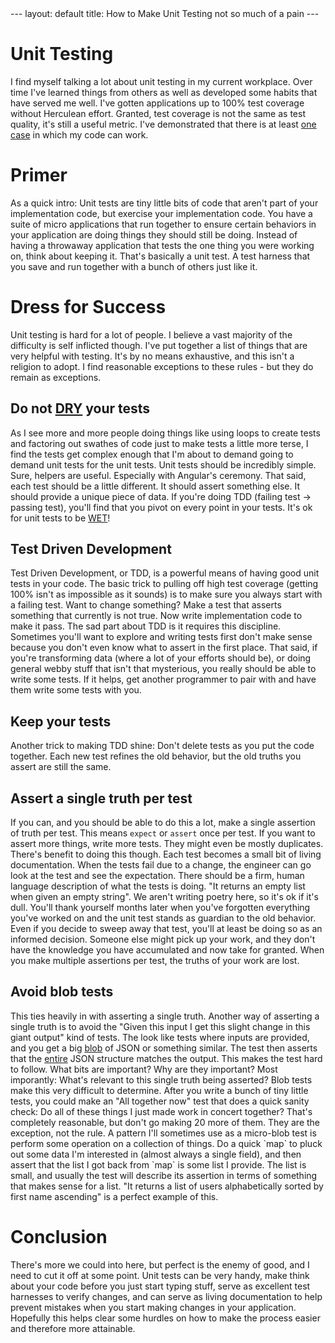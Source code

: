 #+BEGIN_EXPORT html
---
layout: default
title: How to Make Unit Testing not so much of a pain
---
#+END_EXPORT
#+TOC: headlines 2

* Unit Testing
I find myself talking a lot about unit testing in my current workplace. Over
time I've learned things from others as well as developed some habits that have
served me well. I've gotten applications up to 100% test coverage without
Herculean effort. Granted, test coverage is not the same as test quality, it's
still a useful metric. I've demonstrated that there is at least _one case_ in
which my code can work.

* Primer
As a quick intro: Unit tests are tiny little bits of code that aren't part of
your implementation code, but exercise your implementation code. You have a
suite of micro applications that run together to ensure certain behaviors in
your application are doing things they should still be doing. Instead of having
a throwaway application that tests the one thing you were working on, think
about keeping it. That's basically a unit test. A test harness that you save and
run together with a bunch of others just like it.

* Dress for Success
Unit testing is hard for a lot of people. I believe a vast majority of the
difficulty is self inflicted though. I've put together a list of things that are
very helpful with testing. It's by no means exhaustive, and this isn't a
religion to adopt. I find reasonable exceptions to these rules - but they do
remain as exceptions.

** Do not [[https://en.wikipedia.org/wiki/Don't_repeat_yourself][DRY]] your tests
   As I see more and more people doing things like using loops to create tests
   and factoring out swathes of code just to make tests a little more terse, I
   find the tests get complex enough that I'm about to demand going to demand
   unit tests for the unit tests. Unit tests should be incredibly simple. Sure,
   helpers are useful. Especially with Angular's ceremony. That said, each test
   should be a little different. It should assert something else. It should
   provide a unique piece of data. If you're doing TDD (failing test -> passing
   test), you'll find that you pivot on every point in your tests. It's ok for
   unit tests to be [[https://en.wikipedia.org/wiki/Don't_repeat_yourself#DRY_vs_WET_solutions][WET]]!

** Test Driven Development
   Test Driven Development, or TDD, is a powerful means of having good unit
   tests in your code. The basic trick to pulling off high test coverage
   (getting 100% isn't as impossible as it sounds) is to make sure you always
   start with a failing test. Want to change something? Make a test that asserts
   something that currently is not true. Now write implementation code to make
   it pass. The sad part about TDD is it requires this discipline. Sometimes
   you'll want to explore and writing tests first don't make sense because you
   don't even know what to assert in the first place. That said, if you're
   transforming data (where a lot of your efforts should be), or doing general
   webby stuff that isn't that mysterious, you really should be able to write
   some tests. If it helps, get another programmer to pair with and have them
   write some tests with you.

** Keep your tests
   Another trick to making TDD shine: Don't delete tests as you put the code
   together. Each new test refines the old behavior, but the old truths you
   assert are still the same.

** Assert a single truth per test
   If you can, and you should be able to do this a lot, make a single assertion
   of truth per test. This means ~expect~ or ~assert~ once per test. If you want
   to assert more things, write more tests. They might even be mostly
   duplicates. There's benefit to doing this though. Each test becomes a small
   bit of living documentation. When the tests fail due to a change, the
   engineer can go look at the test and see the expectation. There should be a
   firm, human language description of what the tests is doing. "It returns an
   empty list when given an empty string". We aren't writing poetry here, so
   it's ok if it's dull. You'll thank yourself months later when you've
   forgotten everything you've worked on and the unit test stands as guardian to
   the old behavior. Even if you decide to sweep away that test, you'll at least
   be doing so as an informed decision. Someone else might pick up your work,
   and they don't have the knowledge you have accumulated and now take for
   granted. When you make multiple assertions per test, the truths of your work
   are lost.

** Avoid blob tests
   This ties heavily in with asserting a single truth. Another way of asserting
   a single truth is to avoid the "Given this input I get this slight change in
   this giant output" kind of tests. The look like tests where inputs are
   provided, and you get a big [[https://en.wikipedia.org/wiki/Binary_large_object][blob]] of JSON or something similar. The test then
   asserts that the _entire_ JSON structure matches the output. This makes the
   test hard to follow. What bits are important? Why are they important? Most
   imporantly: What's relevant to this single truth being asserted? Blob tests
   make this very difficult to determine. After you write a bunch of tiny little
   tests, you could make an "All together now" test that does a quick sanity
   check: Do all of these things I just made work in concert together? That's
   completely reasonable, but don't go making 20 more of them. They are the
   exception, not the rule. A pattern I'll sometimes use as a micro-blob test is
   perform some operation on a collection of things. Do a quick `map` to pluck
   out some data I'm interested in (almost always a single field), and then
   assert that the list I got back from `map` is some list I provide. The list
   is small, and usually the test will describe its assertion in terms of
   something that makes sense for a list. "It returns a list of users
   alphabetically sorted by first name ascending" is a perfect example of this.

* Conclusion
  There's more we could into here, but perfect is the enemy of good, and I need
  to cut it off at some point. Unit tests can be very handy, make think about
  your code before you just start typing stuff, serve as excellent test
  harnesses to verify changes, and can serve as living documentation to help
  prevent mistakes when you start making changes in your application. Hopefully
  this helps clear some hurdles on how to make the process easier and therefore
  more attainable.
